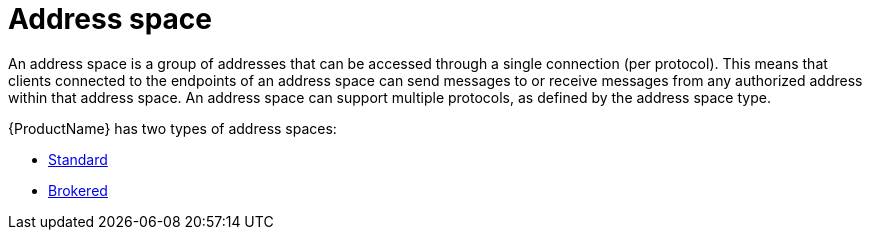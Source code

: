 // Module included in the following assemblies:
//
// assembly-tenant-guide.adoc

[id='con-address-space-{context}']
= Address space

An address space is a group of addresses that can be accessed through a single connection (per protocol). This means that clients connected to the endpoints of an address space can send messages to or receive messages from any authorized address within that address space. An address space can support multiple protocols, as defined by the address space type.

{ProductName} has two types of address spaces:

* link:{BookUrlBase}{BaseProductVersion}{BookNameUrl}#con-standard-address-space-messaging[Standard]
* link:{BookUrlBase}{BaseProductVersion}{BookNameUrl}#con-brokered-address-space-messaging[Brokered]

